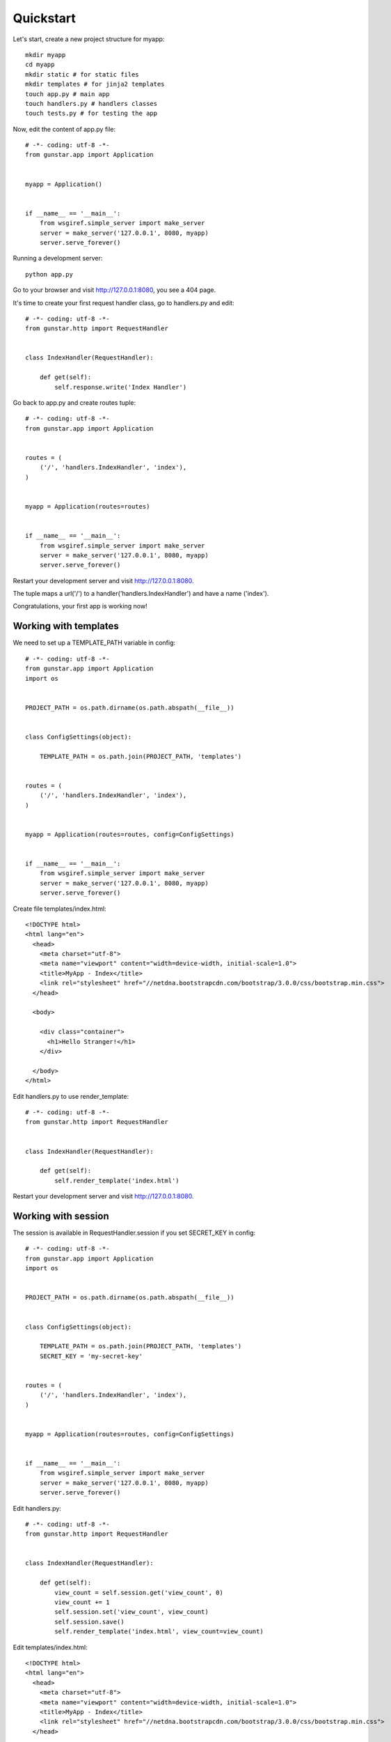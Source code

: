 Quickstart
============

Let's start, create a new project structure for myapp::

    mkdir myapp
    cd myapp
    mkdir static # for static files
    mkdir templates # for jinja2 templates
    touch app.py # main app
    touch handlers.py # handlers classes
    touch tests.py # for testing the app

Now, edit the content of app.py file::

    # -*- coding: utf-8 -*-
    from gunstar.app import Application


    myapp = Application()


    if __name__ == '__main__':
        from wsgiref.simple_server import make_server
        server = make_server('127.0.0.1', 8080, myapp)
        server.serve_forever()
        
Running a development server::

    python app.py
    
Go to your browser and visit http://127.0.0.1:8080, you see a 404 page.


It's time to create your first request handler class, go to handlers.py and edit::

    # -*- coding: utf-8 -*-
    from gunstar.http import RequestHandler


    class IndexHandler(RequestHandler):
    
        def get(self):
            self.response.write('Index Handler')


Go back to app.py and create routes tuple::

    # -*- coding: utf-8 -*-
    from gunstar.app import Application


    routes = (
        ('/', 'handlers.IndexHandler', 'index'),
    )


    myapp = Application(routes=routes)


    if __name__ == '__main__':
        from wsgiref.simple_server import make_server
        server = make_server('127.0.0.1', 8080, myapp)
        server.serve_forever()
        
Restart your development server and visit http://127.0.0.1:8080. 

The tuple maps a url('/') to a handler('handlers.IndexHandler') and have a name ('index').

Congratulations, your first app is working now!


======================
Working with templates
======================

We need to set up a TEMPLATE_PATH variable in config::

    # -*- coding: utf-8 -*-
    from gunstar.app import Application
    import os


    PROJECT_PATH = os.path.dirname(os.path.abspath(__file__))


    class ConfigSettings(object):
    
        TEMPLATE_PATH = os.path.join(PROJECT_PATH, 'templates')


    routes = (
        ('/', 'handlers.IndexHandler', 'index'),
    )


    myapp = Application(routes=routes, config=ConfigSettings)


    if __name__ == '__main__':
        from wsgiref.simple_server import make_server
        server = make_server('127.0.0.1', 8080, myapp)
        server.serve_forever()
        
Create file templates/index.html::

    <!DOCTYPE html>
    <html lang="en">
      <head>
        <meta charset="utf-8">
        <meta name="viewport" content="width=device-width, initial-scale=1.0">
        <title>MyApp - Index</title>
        <link rel="stylesheet" href="//netdna.bootstrapcdn.com/bootstrap/3.0.0/css/bootstrap.min.css">
      </head>

      <body>

        <div class="container">
          <h1>Hello Stranger!</h1>
        </div>

      </body>
    </html>

Edit handlers.py to use render_template::

    # -*- coding: utf-8 -*-
    from gunstar.http import RequestHandler


    class IndexHandler(RequestHandler):
    
        def get(self):
            self.render_template('index.html')
    
Restart your development server and visit http://127.0.0.1:8080. 


======================
Working with session
======================

The session is available in RequestHandler.session if you set SECRET_KEY in config::

    # -*- coding: utf-8 -*-
    from gunstar.app import Application
    import os


    PROJECT_PATH = os.path.dirname(os.path.abspath(__file__))


    class ConfigSettings(object):
    
        TEMPLATE_PATH = os.path.join(PROJECT_PATH, 'templates')
        SECRET_KEY = 'my-secret-key'


    routes = (
        ('/', 'handlers.IndexHandler', 'index'),
    )


    myapp = Application(routes=routes, config=ConfigSettings)


    if __name__ == '__main__':
        from wsgiref.simple_server import make_server
        server = make_server('127.0.0.1', 8080, myapp)
        server.serve_forever()
        
Edit handlers.py::

    # -*- coding: utf-8 -*-
    from gunstar.http import RequestHandler


    class IndexHandler(RequestHandler):
    
        def get(self):
            view_count = self.session.get('view_count', 0)
            view_count += 1
            self.session.set('view_count', view_count)
            self.session.save()
            self.render_template('index.html', view_count=view_count)
            
Edit templates/index.html::

    <!DOCTYPE html>
    <html lang="en">
      <head>
        <meta charset="utf-8">
        <meta name="viewport" content="width=device-width, initial-scale=1.0">
        <title>MyApp - Index</title>
        <link rel="stylesheet" href="//netdna.bootstrapcdn.com/bootstrap/3.0.0/css/bootstrap.min.css">
      </head>

      <body>

        <div class="container">
          <h1>Hello Stranger!</h1>
          <h2>It's your {{ view_count }} visit to this page</h2>
        </div>

      </body>
    </html>
    

Restart your development server and reload page to see view_count increment.

======================
Testing
======================

Do a favor to yourself and use nose to run the tests::

    pip install nose

Gunstar has a TestCase with a nice test client. You have to override get_app method and return your app, that's it. 

Edit tests.py::

    # -*- coding: utf-8 -*-
    from gunstar.testing import TestCase
    from app import myapp


    class AppTestCase(TestCase):
    
        def get_app(self):
            return myapp

        def test_index_handler(self):
            resp = self.client.get('/')
            self.assertEqual(resp.status_code, 200)
            self.assertTrue('<h1>Hello Stranger!</h1>' in resp.text)
            self.assertTrue('1 visit to this page' in resp.text)
            self.assertEqual(resp.context['view_count'], 1)
        
            resp = self.client.get('/')
            self.assertEqual(resp.status_code, 200)
            self.assertEqual(resp.context['view_count'], 2)
        
            resp = self.client.get('/')
            self.assertEqual(resp.status_code, 200)
            self.assertEqual(resp.context['view_count'], 3)
    
    
And run nose to call the tests::
    
    nosetests
    .
    ----------------------------------------------------------------------
    Ran 1 test in 0.117s

    OK
    


